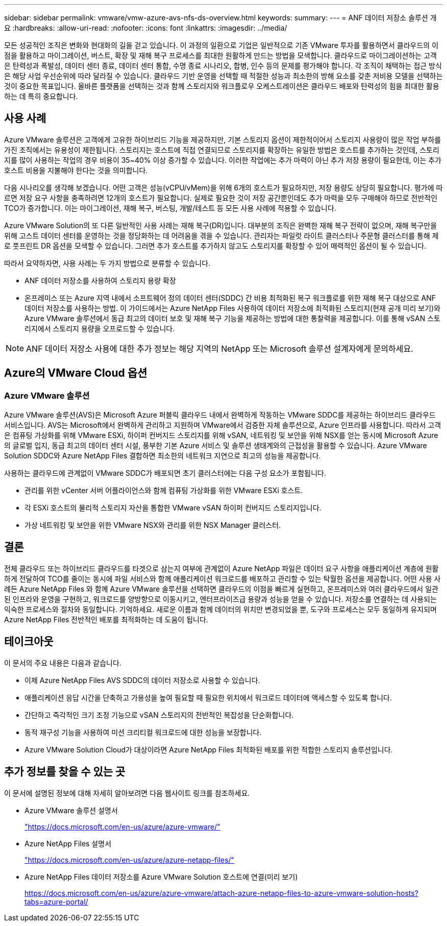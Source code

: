 ---
sidebar: sidebar 
permalink: vmware/vmw-azure-avs-nfs-ds-overview.html 
keywords:  
summary:  
---
= ANF 데이터 저장소 솔루션 개요
:hardbreaks:
:allow-uri-read: 
:nofooter: 
:icons: font
:linkattrs: 
:imagesdir: ../media/


[role="lead"]
모든 성공적인 조직은 변화와 현대화의 길을 걷고 있습니다.  이 과정의 일환으로 기업은 일반적으로 기존 VMware 투자를 활용하면서 클라우드의 이점을 활용하고 마이그레이션, 버스트, 확장 및 재해 복구 프로세스를 최대한 원활하게 만드는 방법을 모색합니다.  클라우드로 마이그레이션하는 고객은 탄력성과 폭발성, 데이터 센터 종료, 데이터 센터 통합, 수명 종료 시나리오, 합병, 인수 등의 문제를 평가해야 합니다.  각 조직이 채택하는 접근 방식은 해당 사업 우선순위에 따라 달라질 수 있습니다.  클라우드 기반 운영을 선택할 때 적절한 성능과 최소한의 방해 요소를 갖춘 저비용 모델을 선택하는 것이 중요한 목표입니다.  올바른 플랫폼을 선택하는 것과 함께 스토리지와 워크플로우 오케스트레이션은 클라우드 배포와 탄력성의 힘을 최대한 활용하는 데 특히 중요합니다.



== 사용 사례

Azure VMware 솔루션은 고객에게 고유한 하이브리드 기능을 제공하지만, 기본 스토리지 옵션이 제한적이어서 스토리지 사용량이 많은 작업 부하를 가진 조직에서는 유용성이 제한됩니다.  스토리지는 호스트에 직접 연결되므로 스토리지를 확장하는 유일한 방법은 호스트를 추가하는 것인데, 스토리지를 많이 사용하는 작업의 경우 비용이 35~40% 이상 증가할 수 있습니다.  이러한 작업에는 추가 마력이 아닌 추가 저장 용량이 필요한데, 이는 추가 호스트 비용을 지불해야 한다는 것을 의미합니다.

다음 시나리오를 생각해 보겠습니다. 어떤 고객은 성능(vCPU/vMem)을 위해 6개의 호스트가 필요하지만, 저장 용량도 상당히 필요합니다.  평가에 따르면 저장 요구 사항을 충족하려면 12개의 호스트가 필요합니다.  실제로 필요한 것이 저장 공간뿐인데도 추가 마력을 모두 구매해야 하므로 전반적인 TCO가 증가합니다.  이는 마이그레이션, 재해 복구, 버스팅, 개발/테스트 등 모든 사용 사례에 적용할 수 있습니다.

Azure VMware Solution의 또 다른 일반적인 사용 사례는 재해 복구(DR)입니다.  대부분의 조직은 완벽한 재해 복구 전략이 없으며, 재해 복구만을 위해 고스트 데이터 센터를 운영하는 것을 정당화하는 데 어려움을 겪을 수 있습니다.  관리자는 파일럿 라이트 클러스터나 주문형 클러스터를 통해 제로 풋프린트 DR 옵션을 모색할 수 있습니다.  그러면 추가 호스트를 추가하지 않고도 스토리지를 확장할 수 있어 매력적인 옵션이 될 수 있습니다.

따라서 요약하자면, 사용 사례는 두 가지 방법으로 분류할 수 있습니다.

* ANF 데이터 저장소를 사용하여 스토리지 용량 확장
* 온프레미스 또는 Azure 지역 내에서 소프트웨어 정의 데이터 센터(SDDC) 간 비용 최적화된 복구 워크플로를 위한 재해 복구 대상으로 ANF 데이터 저장소를 사용하는 방법. 이 가이드에서는 Azure NetApp Files 사용하여 데이터 저장소에 최적화된 스토리지(현재 공개 미리 보기)와 Azure VMware 솔루션에서 동급 최고의 데이터 보호 및 재해 복구 기능을 제공하는 방법에 대한 통찰력을 제공합니다. 이를 통해 vSAN 스토리지에서 스토리지 용량을 오프로드할 수 있습니다.



NOTE: ANF 데이터 저장소 사용에 대한 추가 정보는 해당 지역의 NetApp 또는 Microsoft 솔루션 설계자에게 문의하세요.



== Azure의 VMware Cloud 옵션



=== Azure VMware 솔루션

Azure VMware 솔루션(AVS)은 Microsoft Azure 퍼블릭 클라우드 내에서 완벽하게 작동하는 VMware SDDC를 제공하는 하이브리드 클라우드 서비스입니다.  AVS는 Microsoft에서 완벽하게 관리하고 지원하며 VMware에서 검증한 자체 솔루션으로, Azure 인프라를 사용합니다.  따라서 고객은 컴퓨팅 가상화를 위해 VMware ESXi, 하이퍼 컨버지드 스토리지를 위해 vSAN, 네트워킹 및 보안을 위해 NSX를 얻는 동시에 Microsoft Azure의 글로벌 입지, 동급 최고의 데이터 센터 시설, 풍부한 기본 Azure 서비스 및 솔루션 생태계와의 근접성을 활용할 수 있습니다.  Azure VMware Solution SDDC와 Azure NetApp Files 결합하면 최소한의 네트워크 지연으로 최고의 성능을 제공합니다.

사용하는 클라우드에 관계없이 VMware SDDC가 배포되면 초기 클러스터에는 다음 구성 요소가 포함됩니다.

* 관리를 위한 vCenter 서버 어플라이언스와 함께 컴퓨팅 가상화를 위한 VMware ESXi 호스트.
* 각 ESXi 호스트의 물리적 스토리지 자산을 통합한 VMware vSAN 하이퍼 컨버지드 스토리지입니다.
* 가상 네트워킹 및 보안을 위한 VMware NSX와 관리를 위한 NSX Manager 클러스터.




== 결론

전체 클라우드 또는 하이브리드 클라우드를 타겟으로 삼는지 여부에 관계없이 Azure NetApp 파일은 데이터 요구 사항을 애플리케이션 계층에 원활하게 전달하여 TCO를 줄이는 동시에 파일 서비스와 함께 애플리케이션 워크로드를 배포하고 관리할 수 있는 탁월한 옵션을 제공합니다.  어떤 사용 사례든 Azure NetApp Files 와 함께 Azure VMware 솔루션을 선택하면 클라우드의 이점을 빠르게 실현하고, 온프레미스와 여러 클라우드에서 일관된 인프라와 운영을 구현하고, 워크로드를 양방향으로 이동시키고, 엔터프라이즈급 용량과 성능을 얻을 수 있습니다.  저장소를 연결하는 데 사용되는 익숙한 프로세스와 절차와 동일합니다.  기억하세요. 새로운 이름과 함께 데이터의 위치만 변경되었을 뿐, 도구와 프로세스는 모두 동일하게 유지되며 Azure NetApp Files 전반적인 배포를 최적화하는 데 도움이 됩니다.



== 테이크아웃

이 문서의 주요 내용은 다음과 같습니다.

* 이제 Azure NetApp Files AVS SDDC의 데이터 저장소로 사용할 수 있습니다.
* 애플리케이션 응답 시간을 단축하고 가용성을 높여 필요할 때 필요한 위치에서 워크로드 데이터에 액세스할 수 있도록 합니다.
* 간단하고 즉각적인 크기 조정 기능으로 vSAN 스토리지의 전반적인 복잡성을 단순화합니다.
* 동적 재구성 기능을 사용하여 미션 크리티컬 워크로드에 대한 성능을 보장합니다.
* Azure VMware Solution Cloud가 대상이라면 Azure NetApp Files 최적화된 배포를 위한 적합한 스토리지 솔루션입니다.




== 추가 정보를 찾을 수 있는 곳

이 문서에 설명된 정보에 대해 자세히 알아보려면 다음 웹사이트 링크를 참조하세요.

* Azure VMware 솔루션 설명서
+
https://docs.microsoft.com/en-us/azure/azure-vmware/["https://docs.microsoft.com/en-us/azure/azure-vmware/"^]

* Azure NetApp Files 설명서
+
https://docs.microsoft.com/en-us/azure/azure-netapp-files/["https://docs.microsoft.com/en-us/azure/azure-netapp-files/"^]

* Azure NetApp Files 데이터 저장소를 Azure VMware Solution 호스트에 연결(미리 보기)
+
https://docs.microsoft.com/en-us/azure/azure-vmware/attach-azure-netapp-files-to-azure-vmware-solution-hosts?tabs=azure-portal/["https://docs.microsoft.com/en-us/azure/azure-vmware/attach-azure-netapp-files-to-azure-vmware-solution-hosts?tabs=azure-portal/"^]


